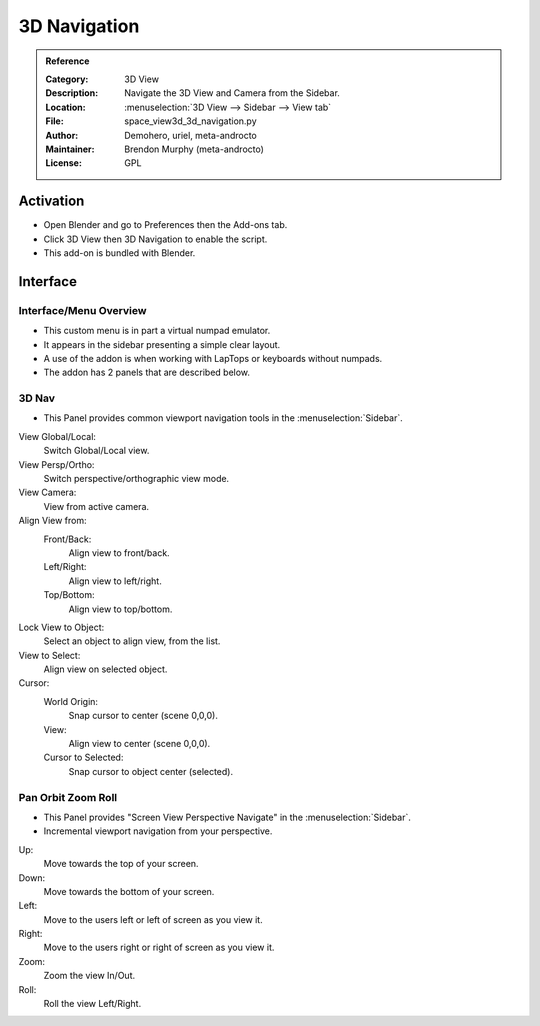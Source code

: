 
*************
3D Navigation
*************

.. admonition:: Reference
   :class: refbox

   :Category:  3D View
   :Description: Navigate the 3D View and Camera from the Sidebar.
   :Location: :menuselection:`3D View --> Sidebar --> View tab`
   :File: space_view3d_3d_navigation.py
   :Author: Demohero, uriel, meta-androcto
   :Maintainer: Brendon Murphy (meta-androcto)
   :License: GPL

Activation
==========

- Open Blender and go to Preferences then the Add-ons tab.
- Click 3D View then 3D Navigation to enable the script.
- This add-on is bundled with Blender.


Interface
=========

Interface/Menu Overview
-----------------------

- This custom menu is in part a virtual numpad emulator.
- It appears in the sidebar presenting a simple clear layout.
- A use of the addon is when working with LapTops or keyboards without numpads.
- The addon has 2 panels that are described below.

3D Nav
------

- This Panel provides common viewport navigation tools in the :menuselection:`Sidebar`.

.. figure:: /images/addons_3dview_3dnav_panel1.jpg
   :align: right
   :figwidth: 220px

View Global/Local:
    Switch Global/Local view.
View Persp/Ortho:
   Switch perspective/orthographic view mode.
View Camera:
   View from active camera.

Align View from:
   Front/Back:
      Align view to front/back.
      
   Left/Right:
      Align view to left/right.
      
   Top/Bottom:
      Align view to top/bottom.

Lock View to Object:
   Select an object to align view, from the list.

View to Select:
   Align view on selected object.

Cursor:
   World Origin:
      Snap cursor to center (scene 0,0,0).
   View:
      Align view to center (scene 0,0,0).
   Cursor to Selected:
      Snap cursor to object center (selected).


Pan Orbit Zoom Roll
-------------------

- This Panel provides "Screen View Perspective Navigate" in the :menuselection:`Sidebar`.
- Incremental viewport navigation from your perspective.

.. figure:: /images/addons_3dview_3dnav_panel2.jpg
   :align: right
   :figwidth: 220px

Up:
   Move towards the top of your screen.

Down:
   Move towards the bottom of your screen.

Left:
   Move to the users left or left of screen as you view it.

Right:
   Move to the users right or right of screen as you view it.

Zoom:
   Zoom the view In/Out.

Roll:
   Roll the view Left/Right.